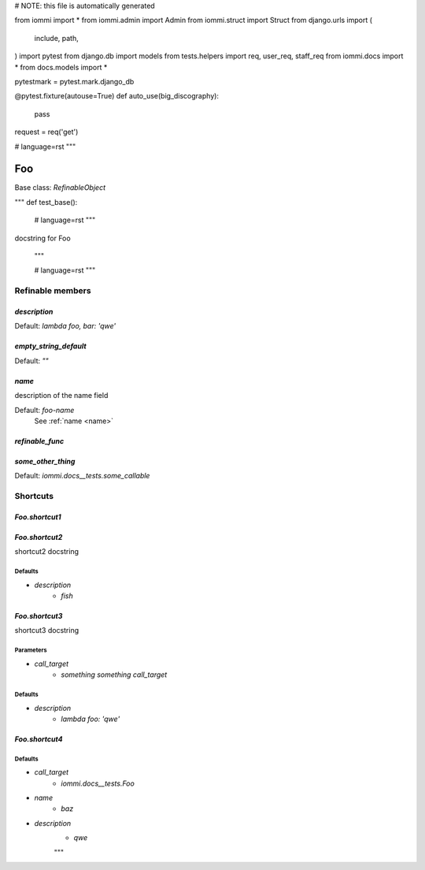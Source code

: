 
# NOTE: this file is automatically generated

from iommi import *
from iommi.admin import Admin
from iommi.struct import Struct
from django.urls import (
    include,
    path,
)
import pytest
from django.db import models
from tests.helpers import req, user_req, staff_req
from iommi.docs import *
from docs.models import *

pytestmark = pytest.mark.django_db

@pytest.fixture(autouse=True)
def auto_use(big_discography):
    pass

request = req('get')


# language=rst
"""

Foo
===

Base class: `RefinableObject`

"""
def test_base():
    # language=rst
    """
docstring for Foo

    """

    # language=rst
    """

Refinable members
-----------------


`description`
^^^^^^^^^^^^^

Default: `lambda foo, bar: 'qwe'`

`empty_string_default`
^^^^^^^^^^^^^^^^^^^^^^

Default: `""`

`name`
^^^^^^

description of the name field

Default: `foo-name`
    See :ref:`name <name>`


`refinable_func`
^^^^^^^^^^^^^^^^


`some_other_thing`
^^^^^^^^^^^^^^^^^^

Default: `iommi.docs__tests.some_callable`

Shortcuts
---------

`Foo.shortcut1`
^^^^^^^^^^^^^^^

`Foo.shortcut2`
^^^^^^^^^^^^^^^

shortcut2 docstring



Defaults
++++++++

* `description`
    * `fish`

`Foo.shortcut3`
^^^^^^^^^^^^^^^

shortcut3 docstring



Parameters
++++++++++

* `call_target`
    * `something something call_target`

Defaults
++++++++

* `description`
    * `lambda foo: 'qwe'`

`Foo.shortcut4`
^^^^^^^^^^^^^^^

Defaults
++++++++

* `call_target`
    * `iommi.docs__tests.Foo`
* `name`
    * `baz`
* `description`
    * `qwe`

    """
